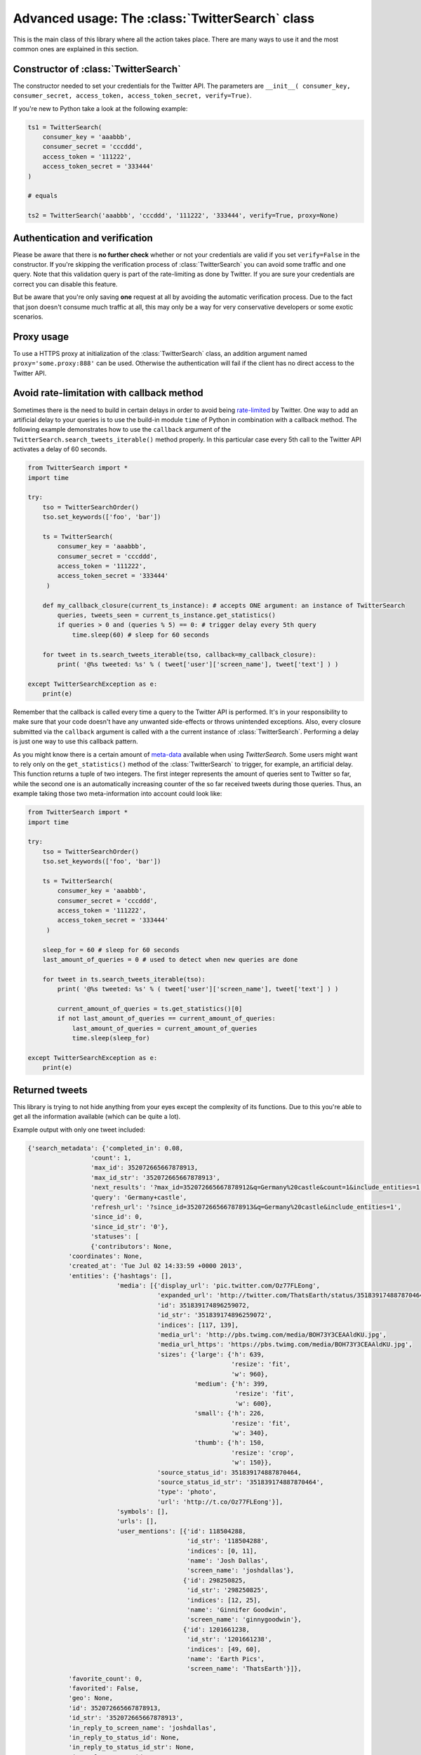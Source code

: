 Advanced usage: The :class:`TwitterSearch` class
================================================

This is the main class of this library where all the action takes place. There are many ways to use it and the most common ones are explained in this section.


Constructor of :class:`TwitterSearch`
-------------------------------------

The constructor needed to set your credentials for the Twitter API. The parameters are ``__init__( consumer_key, consumer_secret, access_token, access_token_secret, verify=True)``.

If you're new to Python take a look at the following example:

.. code-block:: python

    ts1 = TwitterSearch(
        consumer_key = 'aaabbb',
        consumer_secret = 'cccddd',
        access_token = '111222',
        access_token_secret = '333444'
    )

    # equals

    ts2 = TwitterSearch('aaabbb', 'cccddd', '111222', '333444', verify=True, proxy=None)


Authentication and verification
-------------------------------

Please be aware that there is **no further check** whether or not your credentials are valid if you set ``verify=False`` in the constructor. If you're skipping the verification process of :class:`TwitterSearch` you can avoid some traffic and one query. Note that this validation query is part of the rate-limiting as done by Twitter. If you are sure your credentials are correct you can disable this feature.

But be aware that you're only saving **one** request at all by avoiding the automatic verification process. Due to the fact that json doesn't consume much traffic at all, this may only be a way for very conservative developers or some exotic scenarios.

Proxy usage
-----------

To use a HTTPS proxy at initialization of the :class:`TwitterSearch` class, an addition argument named ``proxy='some.proxy:888'`` can be used. Otherwise the authentication will fail if the client has no direct access to the Twitter API.

Avoid rate-limitation with callback method
------------------------------------------

Sometimes there is the need to build in certain delays in order to avoid being `rate-limited <https://dev.twitter.com/rest/public/rate-limiting>`_ by Twitter. One way to add an artificial delay to your queries is to use the build-in module ``time`` of Python in combination with a callback method. The following example demonstrates how to use the ``callback`` argument of the ``TwitterSearch.search_tweets_iterable()`` method properly. In this particular case every 5th call to the Twitter API activates a delay of 60 seconds.

.. code-block:: python

    from TwitterSearch import *
    import time

    try:
        tso = TwitterSearchOrder()
        tso.set_keywords(['foo', 'bar'])
        
        ts = TwitterSearch(
            consumer_key = 'aaabbb',
            consumer_secret = 'cccddd',
            access_token = '111222',
            access_token_secret = '333444'
         )
        
        def my_callback_closure(current_ts_instance): # accepts ONE argument: an instance of TwitterSearch
            queries, tweets_seen = current_ts_instance.get_statistics()
            if queries > 0 and (queries % 5) == 0: # trigger delay every 5th query
                time.sleep(60) # sleep for 60 seconds

        for tweet in ts.search_tweets_iterable(tso, callback=my_callback_closure):
            print( '@%s tweeted: %s' % ( tweet['user']['screen_name'], tweet['text'] ) )
        
    except TwitterSearchException as e:
        print(e)

Remember that the callback is called every time a query to the Twitter API is performed. It's in your responsibility to make sure that your code doesn't have any unwanted side-effects or throws unintended exceptions. Also, every closure submitted via the ``callback`` argument is called with a the current instance of :class:`TwitterSearch`. Performing a delay is just one way to use this callback pattern.

As you might know there is a certain amount of `meta-data <#access-meta-data>`_ available when using *TwitterSearch*. Some users might want to rely only on the ``get_statistics()`` method of the :class:`TwitterSearch` to trigger, for example, an artificial delay. This function returns a tuple of two integers. The first integer represents the amount of queries sent to Twitter so far, while the second one is an automatically increasing counter of the so far received tweets during those queries. Thus, an example taking those two meta-information into account could look like:

.. code-block:: python

    from TwitterSearch import *
    import time

    try:
        tso = TwitterSearchOrder()
        tso.set_keywords(['foo', 'bar'])
        
        ts = TwitterSearch(
            consumer_key = 'aaabbb',
            consumer_secret = 'cccddd',
            access_token = '111222',
            access_token_secret = '333444'
         )
        
        sleep_for = 60 # sleep for 60 seconds
        last_amount_of_queries = 0 # used to detect when new queries are done

        for tweet in ts.search_tweets_iterable(tso):
            print( '@%s tweeted: %s' % ( tweet['user']['screen_name'], tweet['text'] ) )

            current_amount_of_queries = ts.get_statistics()[0]
            if not last_amount_of_queries == current_amount_of_queries:
                last_amount_of_queries = current_amount_of_queries
                time.sleep(sleep_for)
        
    except TwitterSearchException as e:
        print(e)


Returned tweets
---------------

This library is trying to not hide anything from your eyes except the complexity of its functions. Due to this you're able to get all the information available (which can be quite a lot).

Example output with only one tweet included:

.. code-block:: python

    {'search_metadata': {'completed_in': 0.08,
                     'count': 1,
                     'max_id': 352072665667878913,
                     'max_id_str': '352072665667878913',
                     'next_results': '?max_id=352072665667878912&q=Germany%20castle&count=1&include_entities=1',
                     'query': 'Germany+castle',
                     'refresh_url': '?since_id=352072665667878913&q=Germany%20castle&include_entities=1',
                     'since_id': 0,
                     'since_id_str': '0'},
                     'statuses': [
                     {'contributors': None,
               'coordinates': None,
               'created_at': 'Tue Jul 02 14:33:59 +0000 2013',
               'entities': {'hashtags': [],
                            'media': [{'display_url': 'pic.twitter.com/Oz77FLEong',
                                       'expanded_url': 'http://twitter.com/ThatsEarth/status/351839174887870464/photo/1',
                                       'id': 351839174896259072,
                                       'id_str': '351839174896259072',
                                       'indices': [117, 139],
                                       'media_url': 'http://pbs.twimg.com/media/BOH73Y3CEAAldKU.jpg',
                                       'media_url_https': 'https://pbs.twimg.com/media/BOH73Y3CEAAldKU.jpg',
                                       'sizes': {'large': {'h': 639,
                                                           'resize': 'fit',
                                                           'w': 960},
                                                 'medium': {'h': 399,
                                                            'resize': 'fit',
                                                            'w': 600},
                                                 'small': {'h': 226,
                                                           'resize': 'fit',
                                                           'w': 340},
                                                 'thumb': {'h': 150,
                                                           'resize': 'crop',
                                                           'w': 150}},
                                       'source_status_id': 351839174887870464,
                                       'source_status_id_str': '351839174887870464',
                                       'type': 'photo',
                                       'url': 'http://t.co/Oz77FLEong'}],
                            'symbols': [],
                            'urls': [],
                            'user_mentions': [{'id': 118504288,
                                               'id_str': '118504288',
                                               'indices': [0, 11],
                                               'name': 'Josh Dallas',
                                               'screen_name': 'joshdallas'},
                                              {'id': 298250825,
                                               'id_str': '298250825',
                                               'indices': [12, 25],
                                               'name': 'Ginnifer Goodwin',
                                               'screen_name': 'ginnygoodwin'},
                                              {'id': 1201661238,
                                               'id_str': '1201661238',
                                               'indices': [49, 60],
                                               'name': 'Earth Pics',
                                               'screen_name': 'ThatsEarth'}]},
               'favorite_count': 0,
               'favorited': False,
               'geo': None,
               'id': 352072665667878913,
               'id_str': '352072665667878913',
               'in_reply_to_screen_name': 'joshdallas',
               'in_reply_to_status_id': None,
               'in_reply_to_status_id_str': None,
               'in_reply_to_user_id': 118504288,
               'in_reply_to_user_id_str': '118504288',
               'lang': 'en',
               'metadata': {'iso_language_code': 'en',
                            'result_type': 'recent'},
               'place': None,
               'possibly_sensitive': False,
               'retweet_count': 0,
               'retweeted': False,
               'source': '<a href="http://twitter.com/download/android" rel="nofollow">Twitter for Android</a>',
               'text': '@joshdallas @ginnygoodwin home during wintertime"@ThatsEarth: Hohenzollern Castle floating above the Clouds,Germany. http://t.co/Oz77FLEong"',
               'truncated': False,
               'user': {'contributors_enabled': False,
                        'created_at': 'Fri Aug 14 09:15:27 +0000 2009',
                        'default_profile': False,
                        'default_profile_image': False,
                        'description': 'Scorpio. 23. MBA Graduate.',
                        'entities': {'description': {'urls': []},
                                     'url': {'urls': [{'display_url': 'fanfiction.net/u/4764512/',
                                                       'expanded_url': 'http://www.fanfiction.net/u/4764512/',
                                                       'indices': [0,
                                                                   22],
                                                       'url': 'http://t.co/sEKQ1M85H2'}]}},
                        'favourites_count': 114,
                        'follow_request_sent': False,
                        'followers_count': 300,
                        'following': False,
                        'friends_count': 229,
                        'geo_enabled': False,
                        'id': 65599486,
                        'id_str': '65599486',
                        'is_translator': False,
                        'lang': 'en',
                        'listed_count': 0,
                        'location': 'Kuwait',
                        'name': 'Amal Behbehani',
                        'notifications': False,
                        'profile_background_color': 'DBE9ED',
                        'profile_background_image_url': 'http://a0.twimg.com/profile_background_images/317569734/tumblr_lqc4ttwuJm1qclkveo1_500.jpg',
                        'profile_background_image_url_https': 'https://si0.twimg.com/profile_background_images/317569734/tumblr_lqc4ttwuJm1qclkveo1_500.jpg',
                        'profile_background_tile': True,
                        'profile_banner_url': 'https://pbs.twimg.com/profile_banners/65599486/1372576102',
                        'profile_image_url': 'http://a0.twimg.com/profile_images/3763288269/57c274f19592f6d190957d8eb86c64f1_normal.png',
                        'profile_image_url_https': 'https://si0.twimg.com/profile_images/3763288269/57c274f19592f6d190957d8eb86c64f1_normal.png',
                        'profile_link_color': 'CC3366',
                        'profile_sidebar_border_color': 'DBE9ED',
                        'profile_sidebar_fill_color': 'E6F6F9',
                        'profile_text_color': '333333',
                        'profile_use_background_image': True,
                        'protected': False,
                        'screen_name': 'TigeyGirl',
                        'statuses_count': 18891,
                        'time_zone': 'Santiago',
                        'url': 'http://t.co/sEKQ1M85H2',
                        'utc_offset': -14400,
                        'verified': False}}]}

Have a look at the `entities documented by Twitter <https://dev.twitter.com/docs/platform-objects/entities>`_ to figure out what a specific key-value tuple does exactly mean.

Access meta data
----------------

An output of the available meta data from the query to the Twitter API is stored in a ``dict`` structure. You can access it by calling ``get_metadata()`` which will return all meta information about the last query.

Example:

.. code-block:: python

    { 
    'content-length': '467129', 
    'x-rate-limit-reset': '1372773784', 
    'x-rate-limit-remaining': '170', 
    'x-xss-protection': '1; mode=block', 
    'cache-control': 'no-cache, no-store, must-revalidate, pre-check=0, post-check=0', 
    'status': '200', 
    'transfer-encoding': 'chunked', 
    'set-cookie': 'lang=de, guest_id=v1%!xxx; Domain=.twitter.com; Path=/; Expires=Thu, 01-Jul-2013 14:02:32 UTC',
    'expires': 'Tue, 31 Mar 1981 05:00:00 GMT',
    'x-access-level': 'read',
    'last-modified': 'Tue, 01 Jul 2013 14:02:32 GMT', 
    '-content-encoding': 'gzip', 
    'pragma': 'no-cache', 
    'date': 'Tue, 01 Jul 2013 14:02:32 GMT',
    'x-rate-limit-limit': '180',
    'content-location': u'https://api.twitter.com/1.1/search/tweets.json?count=100&oauth_body_hash=xxx&oauth_nonce=xxx&oauth_timestamp=xxx&oauth_consumer_key=xxx&oauth_signature_method=HMAC-SHA1&q=Germany+castle&oauth_version=1.0&oauth_token=xxx&oauth_signature=xxx', 
    'x-transaction': 'xxx', 
    'strict-transport-security': 'max-age=631138519',
    'server': 'tfe',
    'x-frame-options': 'SAMEORIGIN',
    'content-type': 'application/json;charset=utf-8'
    }

Be **careful** about those data as it contains sensible data as you can see in ``get_metadata()['content-location']``. Do **NOT** save or output those information to insecure environments!

If you are interested in the amount of queries that this library did automatically on your behalf you can access those information easily by calling ``get_statistcs()``. A trivial example use-case could be to print out those informations as part of a debugging or logging facility: ``print("Queries done: %i. Tweets received: %i" % ts.get_statistics())``


TwitterSearch without automatic iteration
-----------------------------------------

It is also perfectly possible to use *TwitterSearch* without any automatic iteration and to query the Twitter API all by yourself. For example you may like to implement the `suggest max_id procedure of Twitter <https://dev.twitter.com/docs/working-with-timelines>`_ to access the API directly and don't trust the library to do this automatically on its own. Just assume that we would like to implement this feature independently again. A possible solution of this could look like:

.. code-block:: python

    from TwitterSearch import *

    try:
        tso = TwitterSearchOrder()
        tso.set_keywords(['Germany', 'castle'])

        ts = TwitterSearch('aaabbb', 'cccddd', '111222', '333444')

        # init variables needed in loop
        todo = True
        next_max_id = 0

        # let's start the action
        while(todo):

            # first query the Twitter API
            response = ts.search_tweets(tso)

            # print rate limiting status
            print( "Current rate-limiting status: %i" % ts.get_metadata()['x-rate-limit-reset'])

            # check if there are statuses returned and whether we still have work to do
            todo = not len(response['content']['statuses']) == 0

            # check all tweets according to their ID
            for tweet in response['content']['statuses']:
                tweet_id = tweet['id']
                print("Seen tweet with ID %i" % tweet_id)

                # current ID is lower than current next_max_id?
                if (tweet_id < next_max_id) or (next_max_id == 0):
                    next_max_id = tweet_id
                    next_max_id -= 1 # decrement to avoid seeing this tweet again

            # set lowest ID as MaxID
            tso.set_max_id(next_max_id)

    except TwitterSearchException as e:
        print(e)


On-the-fly loading of supported languages
-----------------------------------------

As you may have figured out some languages are not supported by Twitter and those that are may change over time. This is why Twitter does provide `an endpoint <https://dev.twitter.com/docs/api/1.1/get/help/languages>`_ to load all currently supported languages. You may query it to gather current information about the languages in Twitter.


.. code-block:: python

        from TwitterSearch import *

        try:
            tso = TwitterSearchOrder()
            ts = TwitterSearch('aaabbb', 'cccddd', '111222', '333444')

            # load  currently supported languages by Twitter and store them in a TwitterSearchOrder object
            ts.set_supported_languages(tso)

            # try to set German (see ISO 639-1) as language 
            ts.set_language('de')
            print('German seems to be officially supported by Twitter. Yay!')

        except TwitterSearchException as e:
        
            # if we get an 1002 code it means that 'de' is not supported (see TwitterSearchException)
            if e.code == 1002:
                print('Oh no - German is not supported :(')
            print(e)
